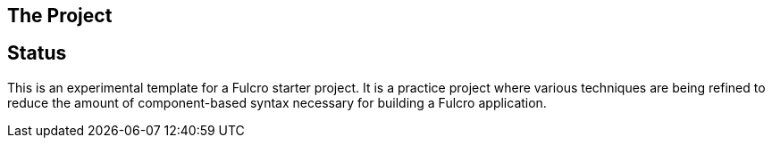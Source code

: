 == The Project
ifdef::env-github[]
:tip-caption: :bulb:
:note-caption: :information_source:
:important-caption: :heavy_exclamation_mark:
:caution-caption: :fire:
:warning-caption: :warning:
endif::[]

== Status

This is an experimental template for a Fulcro starter project. It is a practice project where various techniques are
being refined to reduce the amount of component-based syntax necessary for building a Fulcro application.
